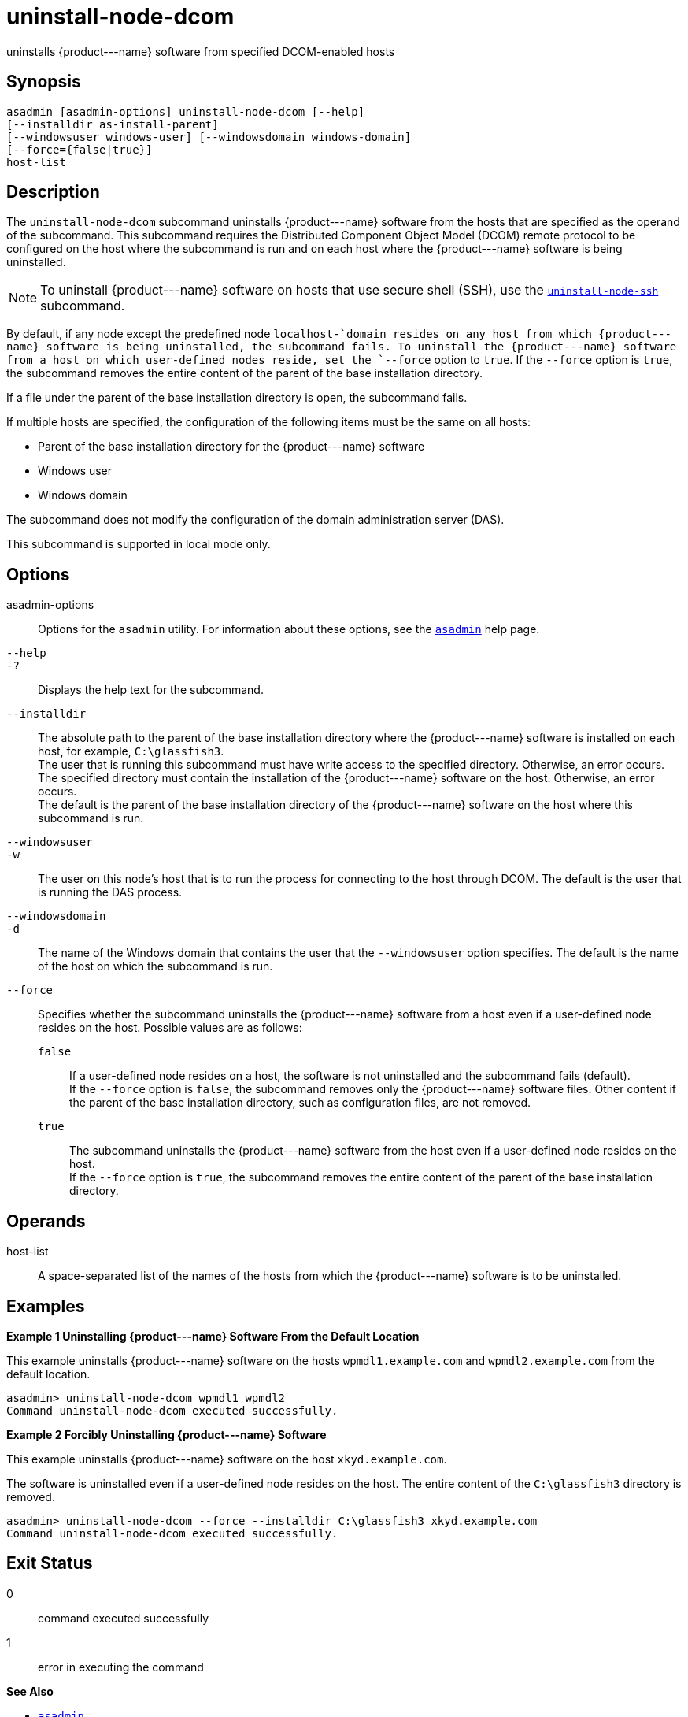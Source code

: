 [[uninstall-node-dcom]]
= uninstall-node-dcom

uninstalls \{product---name} software from specified DCOM-enabled hosts

[[synopsis]]
== Synopsis

[source,shell]
----
asadmin [asadmin-options] uninstall-node-dcom [--help]
[--installdir as-install-parent]
[--windowsuser windows-user] [--windowsdomain windows-domain]
[--force={false|true}]
host-list
----

[[description]]
== Description

The `uninstall-node-dcom` subcommand uninstalls \{product---name} software from the hosts that are specified as the operand of the
subcommand. This subcommand requires the Distributed Component Object Model (DCOM) remote protocol to be configured on the host where the
subcommand is run and on each host where the \{product---name} software is being uninstalled.

NOTE: To uninstall \{product---name} software on hosts that use secure shell (SSH), use the
xref:uninstall-node-ssh.adoc#uninstall-node-ssh[`uninstall-node-ssh`] subcommand.

By default, if any node except the predefined node `localhost-`domain resides on any host from which \{product---name} software is being
uninstalled, the subcommand fails. To uninstall the \{product---name} software from a host on which user-defined nodes reside, set the
`--force` option to `true`. If the `--force` option is `true`, the subcommand removes the entire content of the parent of the base installation directory.

If a file under the parent of the base installation directory is open, the subcommand fails.

If multiple hosts are specified, the configuration of the following items must be the same on all hosts:

* Parent of the base installation directory for the \{product---name} software
* Windows user
* Windows domain

The subcommand does not modify the configuration of the domain administration server (DAS).

This subcommand is supported in local mode only.

[[options]]
== Options

asadmin-options::
  Options for the `asadmin` utility. For information about these options, see the xref:asadmin.adoc#asadmin-1m[`asadmin`] help page.
`--help`::
`-?`::
  Displays the help text for the subcommand.
`--installdir`::
  The absolute path to the parent of the base installation directory where the \{product---name} software is installed on each host, for example, `C:\glassfish3`. +
  The user that is running this subcommand must have write access to the specified directory. Otherwise, an error occurs. +
  The specified directory must contain the installation of the \{product---name} software on the host. Otherwise, an error occurs. +
  The default is the parent of the base installation directory of the \{product---name} software on the host where this subcommand is run.
`--windowsuser`::
`-w`::
  The user on this node's host that is to run the process for connecting to the host through DCOM. The default is the user that is running the DAS process.
`--windowsdomain`::
`-d`::
  The name of the Windows domain that contains the user that the `--windowsuser` option specifies. The default is the name of the host
  on which the subcommand is run.
`--force`::
  Specifies whether the subcommand uninstalls the \{product---name} software from a host even if a user-defined node resides on the host.
  Possible values are as follows: +
  `false`;;
    If a user-defined node resides on a host, the software is not uninstalled and the subcommand fails (default). +
    If the `--force` option is `false`, the subcommand removes only the \{product---name} software files. Other content if the parent of the
    base installation directory, such as configuration files, are not removed.
  `true`;;
    The subcommand uninstalls the \{product---name} software from the host even if a user-defined node resides on the host. +
    If the `--force` option is `true`, the subcommand removes the entire content of the parent of the base installation directory.

[[operands]]
== Operands

host-list::
  A space-separated list of the names of the hosts from which the \{product---name} software is to be uninstalled.

[[examples]]
== Examples

*Example 1 Uninstalling \{product---name} Software From the Default Location*

This example uninstalls \{product---name} software on the hosts `wpmdl1.example.com` and `wpmdl2.example.com` from the default location.

[source,shell]
----
asadmin> uninstall-node-dcom wpmdl1 wpmdl2
Command uninstall-node-dcom executed successfully.
----

*Example 2 Forcibly Uninstalling \{product---name} Software*

This example uninstalls \{product---name} software on the host `xkyd.example.com`.

The software is uninstalled even if a user-defined node resides on the host. The entire content of the `C:\glassfish3` directory is removed.

[source,shell]
----
asadmin> uninstall-node-dcom --force --installdir C:\glassfish3 xkyd.example.com
Command uninstall-node-dcom executed successfully.
----

[[exit-status]]
== Exit Status

0::
  command executed successfully
1::
  error in executing the command

*See Also*

* xref:asadmin.adoc#asadmin-1m[`asadmin`]
* xref:install-node-dcom.adoc#install-node-dcom[`install-node-dcom`],
* xref:uninstall-node-ssh.adoc#uninstall-node-ssh[`uninstall-node-ssh`]


